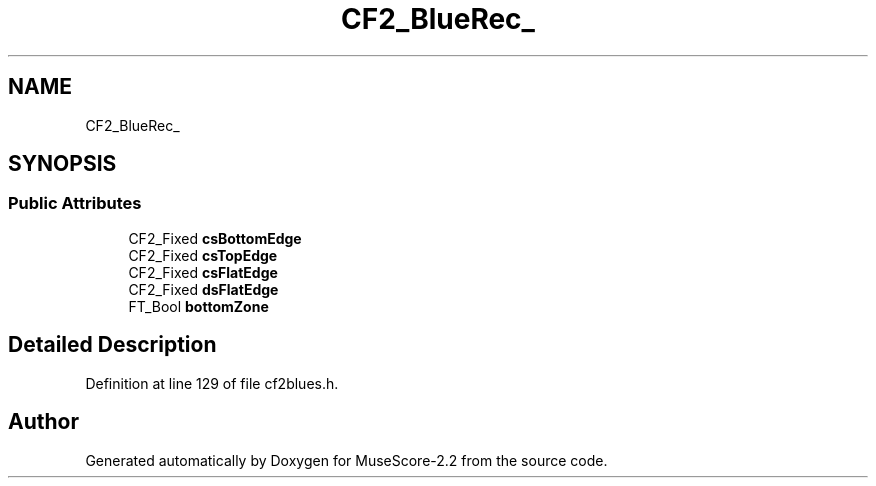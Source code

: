 .TH "CF2_BlueRec_" 3 "Mon Jun 5 2017" "MuseScore-2.2" \" -*- nroff -*-
.ad l
.nh
.SH NAME
CF2_BlueRec_
.SH SYNOPSIS
.br
.PP
.SS "Public Attributes"

.in +1c
.ti -1c
.RI "CF2_Fixed \fBcsBottomEdge\fP"
.br
.ti -1c
.RI "CF2_Fixed \fBcsTopEdge\fP"
.br
.ti -1c
.RI "CF2_Fixed \fBcsFlatEdge\fP"
.br
.ti -1c
.RI "CF2_Fixed \fBdsFlatEdge\fP"
.br
.ti -1c
.RI "FT_Bool \fBbottomZone\fP"
.br
.in -1c
.SH "Detailed Description"
.PP 
Definition at line 129 of file cf2blues\&.h\&.

.SH "Author"
.PP 
Generated automatically by Doxygen for MuseScore-2\&.2 from the source code\&.
